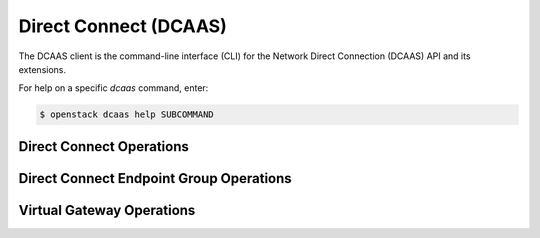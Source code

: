 Direct Connect (DCAAS)
======================

The DCAAS client is the command-line interface (CLI) for
the Network Direct Connection (DCAAS) API and its extensions.

For help on a specific `dcaas` command, enter:

.. code-block:: console

   $ openstack dcaas help SUBCOMMAND

.. _connection:

Direct Connect Operations
-------------------------

.. autoprogram-cliff:: openstack.dcaas.v2
   :command: dcaas connection *

.. _endpoint_group:

Direct Connect Endpoint Group Operations
----------------------------------------

.. autoprogram-cliff:: openstack.dcaas.v2
   :command: dcaas endpoint group *

.. _virtual_gateway:

Virtual Gateway Operations
--------------------------

.. autoprogram-cliff:: openstack.dcaas.v2
   :command: dcaas gateway *

